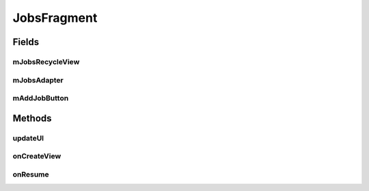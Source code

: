 .. java:import:: android.content.Intent;
.. java:import:: android.os.Bundle;
.. java:import:: android.support.v4.app.Fragment;
.. java:import:: android.support.v7.widget.CardView;
.. java:import:: android.support.v7.widget.LinearLayoutManager;
.. java:import:: android.support.v7.widget.RecyclerView;
.. java:import:: android.view.LayoutInflater;
.. java:import:: android.view.Menu;
.. java:import:: android.view.MenuInflater;
.. java:import:: android.view.MenuItem;
.. java:import:: android.view.View;
.. java:import:: android.view.ViewGroup;
.. java:import:: android.widget.Button;
.. java:import:: android.widget.TextView;

.. java:import:: java.util.List;


JobsFragment
==================

.. java:package:: com.fiuba.tallerii.jobify
   :noindex:

.. java:type:: public class JobsFragment extends Fragment

   Utiliza un RecyclerView para enlistar en forma eficiente las experiencias laborales, permitiendo además, la edición de las mismas.

Fields
------
mJobsRecycleView
^^^^^^^^

.. java:field:: private RecyclerView mJobsRecycleView;
   :outertype: JobsFragment

   Referencia al RecyclerView que maneja la vista de las experiencias laborales

mJobsAdapter
^^^^^^^^

.. java:field::  private JobsAdapter mJobsAdapter;
   :outertype: JobsFragment

   Adapter utilizado para manejar la vista de las experiencias laborales en el RecyclerView. Ver `JobsAdapter`

mAddJobButton
^^^^^^^^

.. java:field::  private Button mAddJobButton;
   :outertype: JobsFragment

   Referencia al botón utilizado para agregar experiencias laborales
   

Methods
-------
updateUI
^^^^^^^^^^^^^^^^^^

.. java:method:: private void updateUI()
   :outertype: JobsFragment

   Actualiza la vista de las experiencias laborales. Para eso pide la información a `InformationHandler`, luego crea un `JobsAdapter` y lo asigna al RecyclerView.



onCreateView
^^^^^^^^

.. java:method:: @Override public View onCreateView(LayoutInflater inflater, ViewGroup container, Bundle savedInstanceState)
   :outertype: JobsFragment

   Infla el Fragment con su layout correspondiente e inicializa las referencias y componentes.


onResume
^^^^^^^^

.. java:method:: @Override public void onResume()
   :outertype: JobsFragment

   Al resumir el Fragment se actualiza la vista de experiencias laborales.

